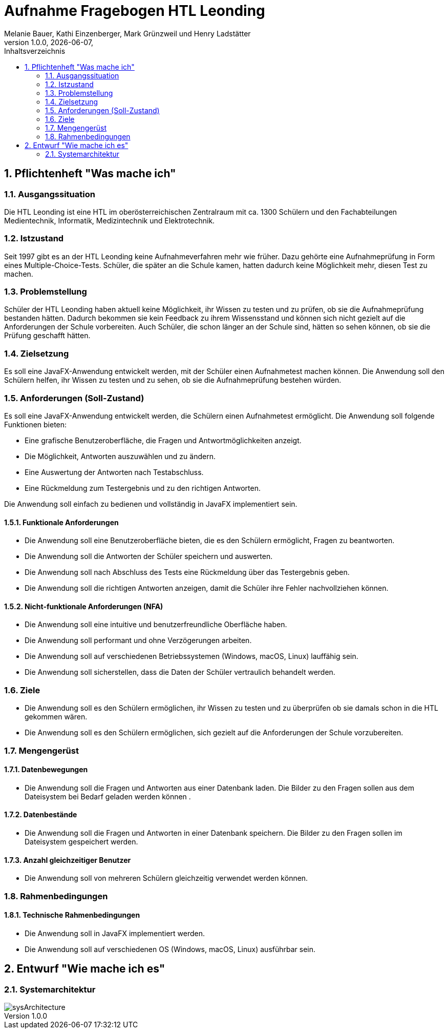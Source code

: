 = Aufnahme Fragebogen HTL Leonding 
Melanie Bauer, Kathi Einzenberger, Mark Grünzweil und Henry Ladstätter 
1.0.0, {docdate},
ifndef::imagesdir[:imagesdir: images]
:sourcedir: ../src/main/java
:icons: font
:sectnums:    
:toc: left
:toclevels: 2 
:toc-title: Inhaltsverzeichnis 

== Pflichtenheft "Was mache ich"

=== Ausgangssituation
Die HTL Leonding ist eine HTL im oberösterreichischen Zentralraum mit ca. 1300 Schülern und den Fachabteilungen Medientechnik, Informatik, Medizintechnik und Elektrotechnik.

=== Istzustand
Seit 1997 gibt es an der HTL Leonding keine Aufnahmeverfahren mehr wie früher. Dazu gehörte eine Aufnahmeprüfung in Form eines Multiple-Choice-Tests. Schüler, die später an die Schule kamen, hatten dadurch keine Möglichkeit mehr, diesen Test zu machen.

=== Problemstellung
Schüler der HTL Leonding haben aktuell keine Möglichkeit, ihr Wissen zu testen und zu prüfen, ob sie die Aufnahmeprüfung bestanden hätten. Dadurch bekommen sie kein Feedback zu ihrem Wissensstand und können sich nicht gezielt auf die Anforderungen der Schule vorbereiten. Auch Schüler, die schon länger an der Schule sind, hätten so sehen können, ob sie die Prüfung geschafft hätten.

=== Zielsetzung
Es soll eine JavaFX-Anwendung entwickelt werden, mit der Schüler einen Aufnahmetest machen können. Die Anwendung soll den Schülern helfen, ihr Wissen zu testen und zu sehen, ob sie die Aufnahmeprüfung bestehen würden.

=== Anforderungen (Soll-Zustand)
Es soll eine JavaFX-Anwendung entwickelt werden, die Schülern einen Aufnahmetest ermöglicht. Die Anwendung soll folgende Funktionen bieten:

* Eine grafische Benutzeroberfläche, die Fragen und Antwortmöglichkeiten anzeigt.
* Die Möglichkeit, Antworten auszuwählen und zu ändern.
* Eine Auswertung der Antworten nach Testabschluss.
* Eine Rückmeldung zum Testergebnis und zu den richtigen Antworten.

Die Anwendung soll einfach zu bedienen und vollständig in JavaFX implementiert sein.

==== Funktionale Anforderungen
* Die Anwendung soll eine Benutzeroberfläche bieten, die es den Schülern ermöglicht, Fragen zu beantworten.
* Die Anwendung soll die Antworten der Schüler speichern und auswerten.
* Die Anwendung soll nach Abschluss des Tests eine Rückmeldung über das Testergebnis geben.
* Die Anwendung soll die richtigen Antworten anzeigen, damit die Schüler ihre Fehler nachvollziehen können.

==== Nicht-funktionale Anforderungen (NFA)
* Die Anwendung soll eine intuitive und benutzerfreundliche Oberfläche haben.
* Die Anwendung soll performant und ohne Verzögerungen arbeiten.
* Die Anwendung soll auf verschiedenen Betriebssystemen (Windows, macOS, Linux) lauffähig sein.
* Die Anwendung soll sicherstellen, dass die Daten der Schüler vertraulich behandelt werden.

=== Ziele
* Die Anwendung soll es den Schülern ermöglichen, ihr Wissen zu testen und zu überprüfen ob sie damals schon in die HTL gekommen wären.
* Die Anwendung soll es den Schülern ermöglichen, sich gezielt auf die Anforderungen der Schule vorzubereiten.


=== Mengengerüst

==== Datenbewegungen
   * Die Anwendung soll die Fragen und Antworten aus einer Datenbank laden. Die Bilder zu den Fragen sollen aus dem Dateisystem bei Bedarf geladen  werden können .

==== Datenbestände
   * Die Anwendung soll die Fragen und Antworten in einer Datenbank speichern. Die Bilder zu den Fragen sollen im Dateisystem gespeichert werden.

==== Anzahl gleichzeitiger Benutzer
   * Die Anwendung soll von mehreren Schülern gleichzeitig verwendet werden können.

=== Rahmenbedingungen

==== Technische Rahmenbedingungen
   * Die Anwendung soll in JavaFX implementiert werden.
   * Die Anwendung soll auf verschiedenen OS (Windows, macOS, Linux) ausführbar sein.

== Entwurf "Wie mache ich es"

=== Systemarchitektur

image::../../Images/sysArchitecture.png[]

